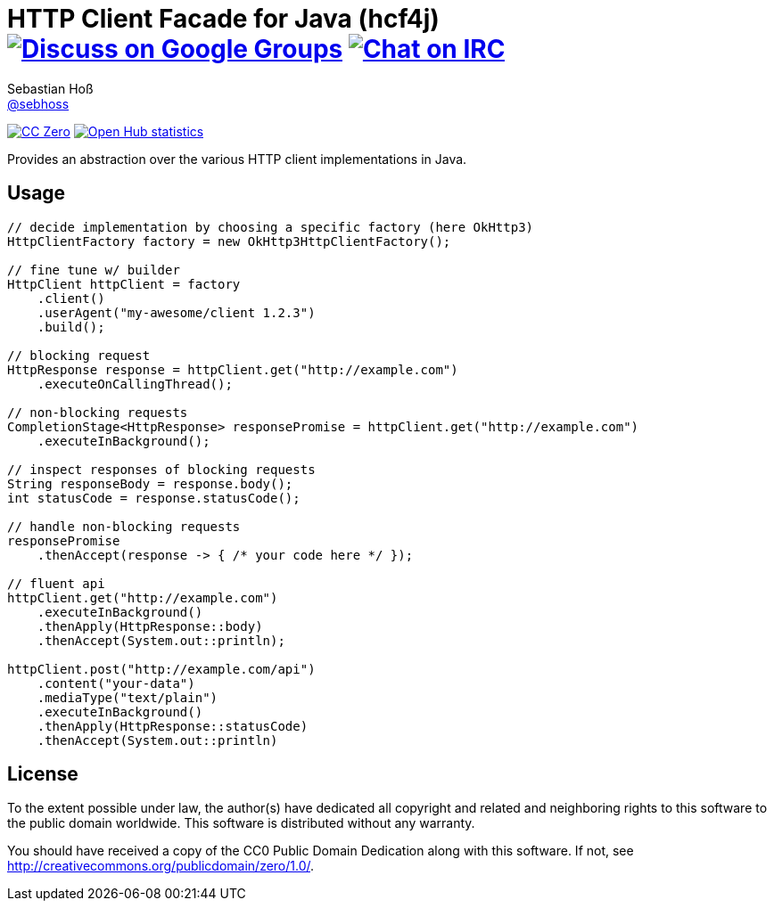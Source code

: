 = HTTP Client Facade for Java (hcf4j) image:https://img.shields.io/badge/email-%40metio-brightgreen.svg?style=social&label=mail["Discuss on Google Groups", link="https://groups.google.com/forum/#!forum/metio"] image:https://img.shields.io/badge/irc-%23metio.wtf-brightgreen.svg?style=social&label=IRC["Chat on IRC", link="http://webchat.freenode.net/?channels=metio.wtf"]
Sebastian Hoß <http://seb.xn--ho-hia.de/[@sebhoss]>
:github-org: sebhoss
:project-name: hcf4j

image:https://img.shields.io/badge/license-cc%20zero-000000.svg?style=flat-square["CC Zero", link="http://creativecommons.org/publicdomain/zero/1.0/"]
image:https://www.openhub.net/p/hcf4j/widgets/project_thin_badge.gif["Open Hub statistics", link="https://www.openhub.net/p/hcf4j"]

Provides an abstraction over the various HTTP client implementations in Java.

== Usage

----
// decide implementation by choosing a specific factory (here OkHttp3)
HttpClientFactory factory = new OkHttp3HttpClientFactory();

// fine tune w/ builder
HttpClient httpClient = factory
    .client()
    .userAgent("my-awesome/client 1.2.3")
    .build();

// blocking request
HttpResponse response = httpClient.get("http://example.com")
    .executeOnCallingThread();

// non-blocking requests
CompletionStage<HttpResponse> responsePromise = httpClient.get("http://example.com")
    .executeInBackground();

// inspect responses of blocking requests
String responseBody = response.body();
int statusCode = response.statusCode();

// handle non-blocking requests
responsePromise
    .thenAccept(response -> { /* your code here */ });

// fluent api
httpClient.get("http://example.com")
    .executeInBackground()
    .thenApply(HttpResponse::body)
    .thenAccept(System.out::println);

httpClient.post("http://example.com/api")
    .content("your-data")
    .mediaType("text/plain")
    .executeInBackground()
    .thenApply(HttpResponse::statusCode)
    .thenAccept(System.out::println)
----

== License

To the extent possible under law, the author(s) have dedicated all copyright
and related and neighboring rights to this software to the public domain
worldwide. This software is distributed without any warranty.

You should have received a copy of the CC0 Public Domain Dedication along
with this software. If not, see http://creativecommons.org/publicdomain/zero/1.0/.
